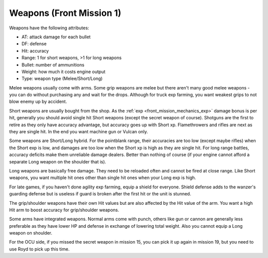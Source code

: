 .. meta::
   :description: Weapons have the following attributes: AT: attack damage for each bullet DF: defense Hit: accuracy Range: 1 for short weapons, >1 for long weapons Bullet: numbe

.. _front_mission_mechanics_weapons:

Weapons (Front Mission 1)
===============================

Weapons have the following attributes:

* AT: attack damage for each bullet
* DF: defense
* Hit: accuracy
* Range: 1 for short weapons, >1 for long weapons
* Bullet: number of ammunitions
* Weight: how much it costs engine output
* Type: weapon type (Melee/Short/Long) 
  
Melee weapons usually come with arms. Some grip weapons are melee but there aren't many good melee weapons - you can do without purchasing any and wait for the drops. Although for truck exp farming, you want weakest grips to not blow enemy up by accident. 

Short weapons are usually bought from the shop. As the :ref:`exp <front_mission_mechanics_exp>` damage bonus is per hit, generally you should avoid single hit Short weapons (except the secret weapon of course). Shotguns are the first to retire as they only have accuracy advantage, but accuracy goes up with Short xp. Flamethrowers and rifles are next as they are single hit. In the end you want machine gun or Vulcan only.

Some weapons are Short/Long hybrid. For the pointblank range, their accuracies are too low (except maybe rifles) when the Short exp is low, and damages are too low when the Short xp is high as they are single hit. For long range battles, accuracy deficits make them unreliable damage dealers. Better than nothing of course (if your engine cannot afford a separate Long weapon on the shoulder that is). 

Long weapons are basically free damage. They need to be reloaded often and cannot be fired at close range. Like Short weapons, you want multiple hit ones other than single hit ones when your Long exp is high. 

For late games, if you haven't done agility exp farming, equip a shield for everyone. Shield defense adds to the wanzer's guarding defense but is useless if guard is broken after the first hit or the unit is stunned. 

The grip/shoulder weapons have their own Hit values but are also affected by the Hit value of the arm. You want a high Hit arm to boost accuracy for grip/shoulder weapons. 

Some arms have integrated weapons. Normal arms come with punch, others like gun or cannon are generally less preferable as they have lower HP and defense in exchange of lowering total weight. Also you cannot equip a Long weapon on shoulder. 

For the OCU side, if you missed the secret weapon in mission 15, you can pick it up again in mission 19, but you need to use Royd to pick up this time. 



